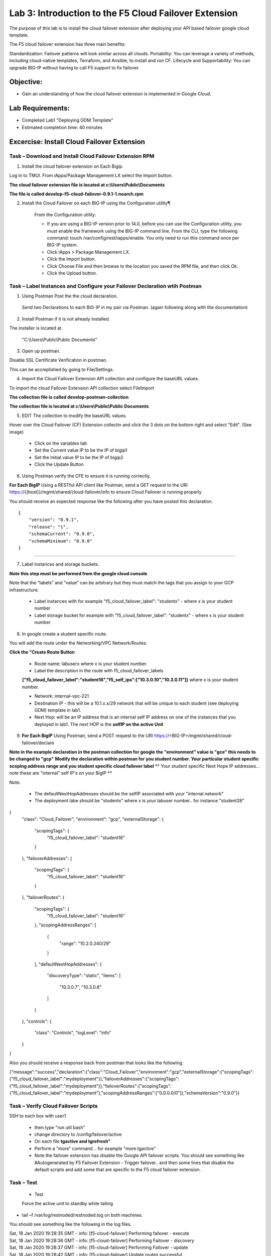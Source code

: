 Lab 3: Introduction to the F5 Cloud Failover Extension
====================================================

The purpose of this lab is to install the cloud failover extension after deploying your API based failover google cloud template.

The F5 cloud failover extension has three main benefits:

Standardization: Failover patterns will look similar across all clouds.
Portability: You can leverage a variety of methods, including cloud-native templates, Terraform, and Ansible, to install and run CF.
Lifecycle and Supportability: You can upgrade BIG-IP without having to call F5 support to fix failover.

Objective:
----------

-  Gain an understanding of how the cloud failover extension is implemented in Google Cloud.


Lab Requirements:
-----------------

-  Completed Lab1 "Deploying GDM Template"

-  Estimated completion time: 40 minutes

Excercise: Install Cloud Failover Extension
-------------------------------------------

Task – Download and Install Cloud Failover Extension RPM
~~~~~~~~~~~~~~~~~~~~~~~~~~~~~~~~~~~~~~~~~~~~~~~~~~~~~~~~

1. Install the cloud failover extension on Each Bigip.

Log in to TMUI. From iApps/Package Management LX select the Import button.

**The cloud failover extension file is located at c:\\Users\\Public\\Documents**

**The file is called develop-f5-cloud-failover-0.9.1-1.noarch.rpm**



2. Install the Cloud Failover on each BIG-IP using the Configuration utility¶

    From the Configuration utility:

    -   If you are using a BIG-IP version prior to 14.0, before you can use the Configuration utility, you must enable the framework using the BIG-IP command line. From the CLI, type the following command: touch /var/config/rest/iapps/enable. You only need to run this command once per BIG-IP system.
    -   Click iApps > Package Management LX.
    -   Click the Import button.
    -   Click Choose File and then browse to the location you saved the RPM file, and then click Ok.
    -   Click the Upload button.

|image015|



Task – Label Instances and Configure your Failover Declaration wtih Postman
~~~~~~~~~~~~~~~~~~~~~~~~~~~~~~~~~~~~~~~~~~~~~~~~~~~~~~~~~~~~~~~~~~~~~~~~~~~


1. Using Postman Post the the cloud declaration.

  Send two Declarations to each BIG-IP in my pair via Postman. (again following along with the documentation)


2. Install Postman if it is not already installed.

The installer is located at.

    "C:\\Users\\Public\\Public Documents"

3. Open up postman.

Disable SSL Certificate Verification in postman.

This can be accmplished by going to File/Settings.

|image017|

4. Import the Cloud Failover Extension API collection and configure the baseURL values.


To import the cloud Failover Extension API collection select File\Import

**The collection file is called develop-postman-collection**

**The collection file is located at c:\\Users\\Public\\Public Documents**



5. EDIT The collection to modify the baseURL values.

Hover over the Cloud Failover (CF) Extension collectin and click the 3 dots on the bottom right and select "Edit". (See image)

|image044|

    - Click on the variables tab
    - Set the Current value IP to be the IP of bigip1
    - Set the Initial value IP to be the IP of bigip2
    - Click the Update Button
    
|image045|

6. Using Postman verify the CFE to ensure it is running correctly.

**For Each BigIP** Using a RESTful API client like Postman, send a GET request to the URI https://{{host}}/mgmt/shared/cloud-failover/info to ensure Cloud Failover is running properly

You should receive an expected response like the following after you have posted this declaration. ::

                {
                    "version": "0.9.1",
                    "release": "1",
                    "schemaCurrent": "0.9.0",
                    "schemaMinimum": "0.9.0"
                }


_____

7. Label instances and storage buckets.

**Note this step must be performed from the google cloud console**

Note that the “labels” and “value” can be arbitrary but they must match the tags that you assign to your GCP infrastructure.

      - Label instances with for example "f5_cloud_failover_label": "studentx" - where x is your student number
      - Label storage bucket for example with "f5_cloud_failover_label": "studentx" - where x is your student number


8. In google create a student specific route.

You will add the route under the Networking/VPC Network/Routes.

**Click the "Create Route Button**


      - Route name: labuserx where x is your student number.
      
      - Label the description in the route with f5_cloud_failover_labels 
      **{"f5_cloud_failover_label":"student16","f5_self_ips":["10.3.0.10","10.3.0.11"]}** 
      where x is         your student number.
      
      - Network: internal-vpc-221
      
      - Destination IP - this will be a 10.1.x.x/29 network that will be unique to each student (see deploying GDM) template         in lab1.
      
      - Next Hop: will be an IP address that is an internal self IP address on one of the instances that you deployed in             lab1. The next HOP is the **selfIP on the active Unit**
      
    
|image019|
      
    
9. **For Each BigIP** Using Postman, send a POST request to the URI https://<BIG-IP>/mgmt/shared/cloud-failover/declare

**Note in the example declaration in the postman collection for google the "environment" value is "gce" this needs to be changed to "gcp"**
**Modify the declaration within postman for you student number. Your particular student specific scoping address range and you student specific cloud failover label**
** Your student specific Next Hope IP addresses... note these are "internal" self IP's on your BigIP **

Note.

    - The defaultNextHopAddresses should be the selfIP associated with your "internal network"
    - The deployment labe should be "studentx" where x is your labuser number.. for instance "student28"
{
    "class": "Cloud_Failover",
    "environment": "gcp",
    "externalStorage": {
        "scopingTags": {
            "f5_cloud_failover_label": "student16"
        }
    },
    "failoverAddresses": {
        "scopingTags": {
            "f5_cloud_failover_label": "student16"
        }
    },
    "failoverRoutes": {
        "scopingTags": {
            "f5_cloud_failover_label": "student16"
        },
        "scopingAddressRanges": [
            {
                "range": "10.2.0.240/29"
            }
        ],
        "defaultNextHopAddresses": {
            "discoveryType": "static",
            "items": [
                "10.3.0.7",
                "10.3.0.8"
            ]
        }
    },
    "controls": {
        "class": "Controls",
        "logLevel": "info"
    }
}


Also you should receive a response back from postman that looks like the following.


{"message":"success","declaration":{"class":"Cloud_Failover","environment":"gcp","externalStorage":{"scopingTags":{"f5_cloud_failover_label":"mydeployment"}},"failoverAddresses":{"scopingTags":{"f5_cloud_failover_label":"mydeployment"}},"failoverRoutes":{"scopingTags":{"f5_cloud_failover_label":"mydeployment"},"scopingAddressRanges":["0.0.0.0/0"]},"schemaVersion":"0.9.0"}}


  |image018|


Task – Verify Cloud Failover Scripts 
~~~~~~~~~~~~~~~~~~~~~~~~~~~~~~~~~~~~

  

SSH to each box with user1

  - then type "run util bash"

  - change directory to /config/failover/active

  - On each file **tgactive and tgrefresh"** 

  - Perform a "more" command .. for example "more tgactive"
  
  - Note the failvoer extension has disable the Google API failover scripts. You should see something like #Autogenerated by F5 Failover Extension - Trigger failover.. and then some lines that disable the default scripts and add some that are specific to the F5 cloud failover extension.



Task – Test
~~~~~~~~~~~~~~~~~~~~~~~~~~~~~~~~~~~~~~~~~~~~~

 - Test

 Force the active unit to standby while tailing 

- tail –f /var/log/restnoded/restnoded.log on both machines.

You should see something like the following in the log files.

| Sat, 18 Jan 2020 19:28:35 GMT - info: [f5-cloud-failover] Performing failover - execute
| Sat, 18 Jan 2020 19:28:36 GMT - info: [f5-cloud-failover] Performing Failover - discovery
| Sat, 18 Jan 2020 19:28:37 GMT - info: [f5-cloud-failover] Performing Failover - update
| Sat, 18 Jan 2020 19:28:42 GMT - info: [f5-cloud-failover] Update routes successful.
| Sat, 18 Jan 2020 19:28:43 GMT - info: [f5-cloud-failover] Disassociate NICs successful.
| Sat, 18 Jan 2020 19:28:49 GMT - info: [f5-cloud-failover] Associate NICs successful.
| Sat, 18 Jan 2020 19:29:07 GMT - info: [f5-cloud-failover] Updated forwarding rules successfully
| Sat, 18 Jan 2020 19:29:07 GMT - info: [f5-cloud-failover] Failover complete

|Also you should be able to observe the route that you created and see that the "next hop" value has changed to the selfIP on the other Big-IP.

    The lab is now Complete.


.. |image015| image:: media/image15.png
   :width: 13.04in
   :height: 9.04in
.. |image017| image:: media/image17.png
   :width: 17.4in
   :height: 10.78in
.. |image018| image:: media/image18.png
   :width: 18.79in
   :height: 7.64in
.. |image019| image:: media/image19.png
   :width: 7.89in
   :height: 9.42in
.. |image044| image:: media/image44.png
   :width: 4.35in
   :height: 2.51in
.. |image045| image:: media/image45.png
   :width: 11.22in
   :height: 9.06in

